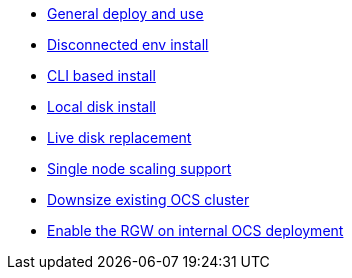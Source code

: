 * xref:ocs.adoc[General deploy and use]
* xref:ocs4-disconnected-install.adoc[Disconnected env install]
* xref:ocs4-install-no-ui.adoc[CLI based install]
* xref:ocs-localdevice-blog.adoc[Local disk install]
* xref:device-replacement.adoc[Live disk replacement]
* xref:ocs4-install-no-ui-1scale.adoc[Single node scaling support]
* xref:ocs4-cluster-downsize.adoc[Downsize existing OCS cluster]
* xref:ocs4-enable-rgw.adoc[Enable the RGW on internal OCS deployment]
